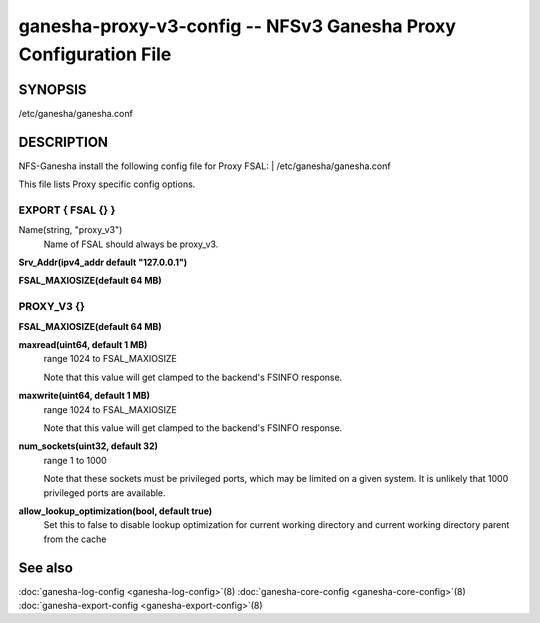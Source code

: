 ===================================================================
ganesha-proxy-v3-config -- NFSv3 Ganesha Proxy Configuration File
===================================================================

.. program:: ganesha-proxy-v3-config


SYNOPSIS
==========================================================

| /etc/ganesha/ganesha.conf

DESCRIPTION
==========================================================

NFS-Ganesha install the following config file for Proxy FSAL:
| /etc/ganesha/ganesha.conf

This file lists Proxy specific config options.

EXPORT { FSAL {} }
--------------------------------------------------------------------------------

Name(string, "proxy_v3")
    Name of FSAL should always be proxy_v3.

**Srv_Addr(ipv4_addr default "127.0.0.1")**

**FSAL_MAXIOSIZE(default 64 MB)**

PROXY_V3 {}
--------------------------------------------------------------------------------

**FSAL_MAXIOSIZE(default 64 MB)**

**maxread(uint64, default 1 MB)**
    range 1024 to FSAL_MAXIOSIZE

    Note that this value will get clamped to the backend's FSINFO response.

**maxwrite(uint64, default 1 MB)**
    range 1024 to FSAL_MAXIOSIZE

    Note that this value will get clamped to the backend's FSINFO response.

**num_sockets(uint32, default 32)**
    range 1 to 1000

    Note that these sockets must be privileged ports, which may be limited on
    a given system. It is unlikely that 1000 privileged ports are available.

**allow_lookup_optimization(bool, default true)**
    Set this to false to disable lookup optimization for current working directory
    and current working directory parent from the cache

See also
==============================
:doc:`ganesha-log-config <ganesha-log-config>`\(8)
:doc:`ganesha-core-config <ganesha-core-config>`\(8)
:doc:`ganesha-export-config <ganesha-export-config>`\(8)
